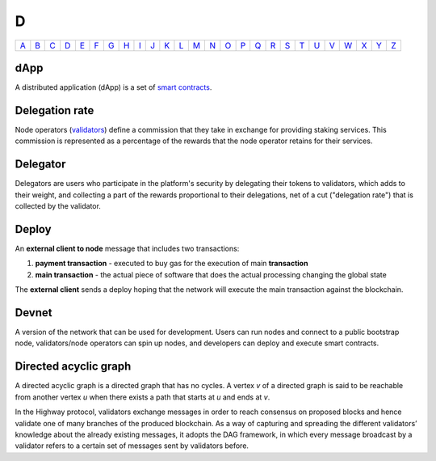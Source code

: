 D
===

============== ============== ============== ============== ============== ============== ============== ============== ============== ============== ============== ============== ============== ============== ============== ============== ============== ============== ============== ============== ============== ============== ============== ============== ============== ============== 
`A <A.html>`_  `B <B.html>`_  `C <C.html>`_  `D <D.html>`_  `E <E.html>`_  `F <F.html>`_  `G <G.html>`_  `H <H.html>`_  `I <I.html>`_  `J <J.html>`_  `K <K.html>`_  `L <L.html>`_  `M <M.html>`_  `N <N.html>`_  `O <O.html>`_  `P <P.html>`_  `Q <Q.html>`_  `R <R.html>`_  `S <S.html>`_  `T <T.html>`_  `U <U.html>`_  `V <V.html>`_  `W <W.html>`_  `X <X.html>`_  `Y <Y.html>`_  `Z <Z.html>`_  
============== ============== ============== ============== ============== ============== ============== ============== ============== ============== ============== ============== ============== ============== ============== ============== ============== ============== ============== ============== ============== ============== ============== ============== ============== ============== 

dApp
^^^^
A distributed application (dApp) is a set of `smart contracts <S.html#smart_contract>`_.

Delegation rate
^^^^^^^^^^^^^^^
Node operators (`validators <V.html#validator>`_) define a commission that they take in exchange for providing staking services. This commission is represented as a percentage of the rewards that the node operator retains for their services.

Delegator
^^^^^^^^^
Delegators are users who participate in the platform's security by delegating their tokens to validators, which adds to their weight, and collecting a part of the rewards proportional to their delegations, net of a cut ("delegation rate") that is collected by the validator.

Deploy
^^^^^^
An **external client to node** message that includes two transactions:

#. **payment transaction** - executed to buy gas for the execution of main **transaction**
#. **main transaction** - the actual piece of software that does the actual processing changing the global state

The **external client** sends a deploy hoping that the network will execute the main transaction against the blockchain.

Devnet
^^^^^^
A version of the network that can be used for development. Users can run nodes and connect to a public bootstrap node, validators/node operators can spin up nodes, and developers can deploy and execute smart contracts.

Directed acyclic graph
^^^^^^^^^^^^^^^^^^^^^^
A directed acyclic graph is a directed graph that has no cycles. A vertex *v* of a directed graph is said to be reachable from another vertex *u* when there exists a path that starts at *u* and ends at *v*. 

In the Highway protocol, validators exchange messages in order to reach consensus on proposed blocks and hence validate one of many branches of the produced blockchain. As a way of capturing and spreading the different validators’ knowledge about the already existing messages, it adopts the DAG framework, in which every message broadcast by a validator refers to a certain set of messages sent by validators before. 